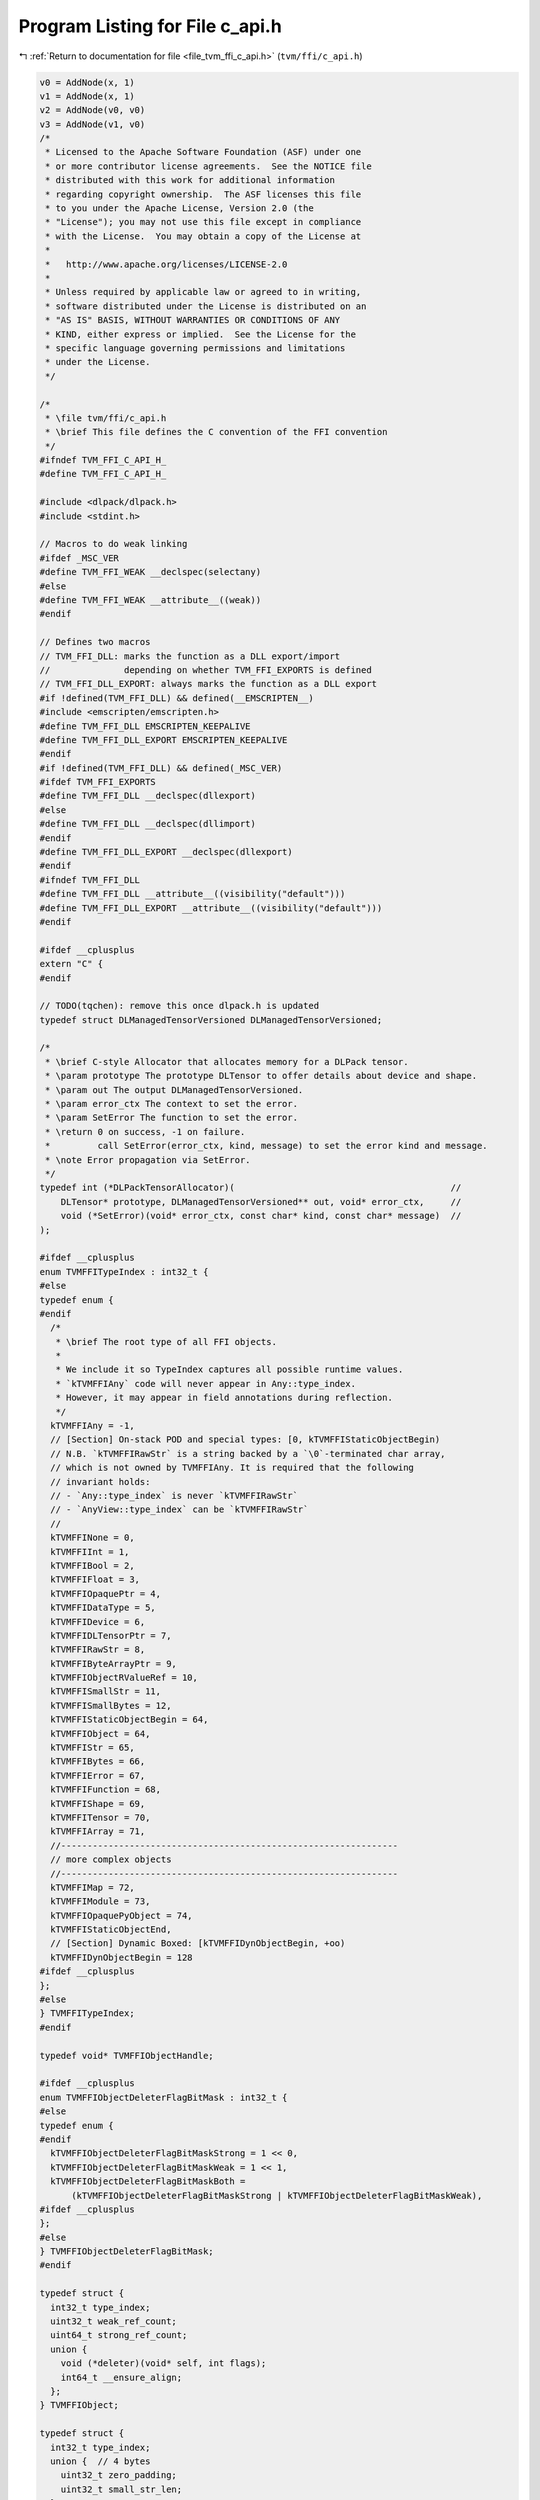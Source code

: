 
.. _program_listing_file_tvm_ffi_c_api.h:

Program Listing for File c_api.h
================================

|exhale_lsh| :ref:`Return to documentation for file <file_tvm_ffi_c_api.h>` (``tvm/ffi/c_api.h``)

.. |exhale_lsh| unicode:: U+021B0 .. UPWARDS ARROW WITH TIP LEFTWARDS

.. code-block:: cpp

   v0 = AddNode(x, 1)
   v1 = AddNode(x, 1)
   v2 = AddNode(v0, v0)
   v3 = AddNode(v1, v0)
   /*
    * Licensed to the Apache Software Foundation (ASF) under one
    * or more contributor license agreements.  See the NOTICE file
    * distributed with this work for additional information
    * regarding copyright ownership.  The ASF licenses this file
    * to you under the Apache License, Version 2.0 (the
    * "License"); you may not use this file except in compliance
    * with the License.  You may obtain a copy of the License at
    *
    *   http://www.apache.org/licenses/LICENSE-2.0
    *
    * Unless required by applicable law or agreed to in writing,
    * software distributed under the License is distributed on an
    * "AS IS" BASIS, WITHOUT WARRANTIES OR CONDITIONS OF ANY
    * KIND, either express or implied.  See the License for the
    * specific language governing permissions and limitations
    * under the License.
    */
   
   /*
    * \file tvm/ffi/c_api.h
    * \brief This file defines the C convention of the FFI convention
    */
   #ifndef TVM_FFI_C_API_H_
   #define TVM_FFI_C_API_H_
   
   #include <dlpack/dlpack.h>
   #include <stdint.h>
   
   // Macros to do weak linking
   #ifdef _MSC_VER
   #define TVM_FFI_WEAK __declspec(selectany)
   #else
   #define TVM_FFI_WEAK __attribute__((weak))
   #endif
   
   // Defines two macros
   // TVM_FFI_DLL: marks the function as a DLL export/import
   //              depending on whether TVM_FFI_EXPORTS is defined
   // TVM_FFI_DLL_EXPORT: always marks the function as a DLL export
   #if !defined(TVM_FFI_DLL) && defined(__EMSCRIPTEN__)
   #include <emscripten/emscripten.h>
   #define TVM_FFI_DLL EMSCRIPTEN_KEEPALIVE
   #define TVM_FFI_DLL_EXPORT EMSCRIPTEN_KEEPALIVE
   #endif
   #if !defined(TVM_FFI_DLL) && defined(_MSC_VER)
   #ifdef TVM_FFI_EXPORTS
   #define TVM_FFI_DLL __declspec(dllexport)
   #else
   #define TVM_FFI_DLL __declspec(dllimport)
   #endif
   #define TVM_FFI_DLL_EXPORT __declspec(dllexport)
   #endif
   #ifndef TVM_FFI_DLL
   #define TVM_FFI_DLL __attribute__((visibility("default")))
   #define TVM_FFI_DLL_EXPORT __attribute__((visibility("default")))
   #endif
   
   #ifdef __cplusplus
   extern "C" {
   #endif
   
   // TODO(tqchen): remove this once dlpack.h is updated
   typedef struct DLManagedTensorVersioned DLManagedTensorVersioned;
   
   /*
    * \brief C-style Allocator that allocates memory for a DLPack tensor.
    * \param prototype The prototype DLTensor to offer details about device and shape.
    * \param out The output DLManagedTensorVersioned.
    * \param error_ctx The context to set the error.
    * \param SetError The function to set the error.
    * \return 0 on success, -1 on failure.
    *         call SetError(error_ctx, kind, message) to set the error kind and message.
    * \note Error propagation via SetError.
    */
   typedef int (*DLPackTensorAllocator)(                                         //
       DLTensor* prototype, DLManagedTensorVersioned** out, void* error_ctx,     //
       void (*SetError)(void* error_ctx, const char* kind, const char* message)  //
   );
   
   #ifdef __cplusplus
   enum TVMFFITypeIndex : int32_t {
   #else
   typedef enum {
   #endif
     /*
      * \brief The root type of all FFI objects.
      *
      * We include it so TypeIndex captures all possible runtime values.
      * `kTVMFFIAny` code will never appear in Any::type_index.
      * However, it may appear in field annotations during reflection.
      */
     kTVMFFIAny = -1,
     // [Section] On-stack POD and special types: [0, kTVMFFIStaticObjectBegin)
     // N.B. `kTVMFFIRawStr` is a string backed by a `\0`-terminated char array,
     // which is not owned by TVMFFIAny. It is required that the following
     // invariant holds:
     // - `Any::type_index` is never `kTVMFFIRawStr`
     // - `AnyView::type_index` can be `kTVMFFIRawStr`
     //
     kTVMFFINone = 0,
     kTVMFFIInt = 1,
     kTVMFFIBool = 2,
     kTVMFFIFloat = 3,
     kTVMFFIOpaquePtr = 4,
     kTVMFFIDataType = 5,
     kTVMFFIDevice = 6,
     kTVMFFIDLTensorPtr = 7,
     kTVMFFIRawStr = 8,
     kTVMFFIByteArrayPtr = 9,
     kTVMFFIObjectRValueRef = 10,
     kTVMFFISmallStr = 11,
     kTVMFFISmallBytes = 12,
     kTVMFFIStaticObjectBegin = 64,
     kTVMFFIObject = 64,
     kTVMFFIStr = 65,
     kTVMFFIBytes = 66,
     kTVMFFIError = 67,
     kTVMFFIFunction = 68,
     kTVMFFIShape = 69,
     kTVMFFITensor = 70,
     kTVMFFIArray = 71,
     //----------------------------------------------------------------
     // more complex objects
     //----------------------------------------------------------------
     kTVMFFIMap = 72,
     kTVMFFIModule = 73,
     kTVMFFIOpaquePyObject = 74,
     kTVMFFIStaticObjectEnd,
     // [Section] Dynamic Boxed: [kTVMFFIDynObjectBegin, +oo)
     kTVMFFIDynObjectBegin = 128
   #ifdef __cplusplus
   };
   #else
   } TVMFFITypeIndex;
   #endif
   
   typedef void* TVMFFIObjectHandle;
   
   #ifdef __cplusplus
   enum TVMFFIObjectDeleterFlagBitMask : int32_t {
   #else
   typedef enum {
   #endif
     kTVMFFIObjectDeleterFlagBitMaskStrong = 1 << 0,
     kTVMFFIObjectDeleterFlagBitMaskWeak = 1 << 1,
     kTVMFFIObjectDeleterFlagBitMaskBoth =
         (kTVMFFIObjectDeleterFlagBitMaskStrong | kTVMFFIObjectDeleterFlagBitMaskWeak),
   #ifdef __cplusplus
   };
   #else
   } TVMFFIObjectDeleterFlagBitMask;
   #endif
   
   typedef struct {
     int32_t type_index;
     uint32_t weak_ref_count;
     uint64_t strong_ref_count;
     union {
       void (*deleter)(void* self, int flags);
       int64_t __ensure_align;
     };
   } TVMFFIObject;
   
   typedef struct {
     int32_t type_index;
     union {  // 4 bytes
       uint32_t zero_padding;
       uint32_t small_str_len;
     };
     union {                  // 8 bytes
       int64_t v_int64;       // integers
       double v_float64;      // floating-point numbers
       void* v_ptr;           // typeless pointers
       const char* v_c_str;   // raw C-string
       TVMFFIObject* v_obj;   // ref counted objects
       DLDataType v_dtype;    // data type
       DLDevice v_device;     // device
       char v_bytes[8];       // small string
       uint64_t v_uint64;     // uint64 repr mainly used for hashing
     };
   } TVMFFIAny;
   
   typedef struct {
     const char* data;
     size_t size;
   } TVMFFIByteArray;
   
   typedef struct {
     const int64_t* data;
     size_t size;
   } TVMFFIShapeCell;
   
   typedef struct {
     TVMFFIByteArray kind;
     TVMFFIByteArray message;
     TVMFFIByteArray traceback;
     void (*update_traceback)(TVMFFIObjectHandle self, const TVMFFIByteArray* traceback);
   } TVMFFIErrorCell;
   
   typedef int (*TVMFFISafeCallType)(void* handle, const TVMFFIAny* args, int32_t num_args,
                                     TVMFFIAny* result);
   
   typedef struct {
     TVMFFISafeCallType safe_call;
   } TVMFFIFunctionCell;
   
   typedef struct {
     void* handle;
   } TVMFFIOpaqueObjectCell;
   
   //------------------------------------------------------------
   // Section: Basic object API
   //------------------------------------------------------------
   TVM_FFI_DLL int TVMFFIObjectIncRef(TVMFFIObjectHandle obj);
   
   TVM_FFI_DLL int TVMFFIObjectDecRef(TVMFFIObjectHandle obj);
   
   TVM_FFI_DLL int TVMFFIObjectCreateOpaque(void* handle, int32_t type_index,
                                            void (*deleter)(void* handle), TVMFFIObjectHandle* out);
   
   TVM_FFI_DLL int TVMFFITypeKeyToIndex(const TVMFFIByteArray* type_key, int32_t* out_tindex);
   
   //-----------------------------------------------------------------------
   // Section: Basic function calling API for function implementation
   //-----------------------------------------------------------------------
   TVM_FFI_DLL int TVMFFIFunctionCreate(void* self, TVMFFISafeCallType safe_call,
                                        void (*deleter)(void* self), TVMFFIObjectHandle* out);
   
   TVM_FFI_DLL int TVMFFIFunctionGetGlobal(const TVMFFIByteArray* name, TVMFFIObjectHandle* out);
   
   TVM_FFI_DLL int TVMFFIAnyViewToOwnedAny(const TVMFFIAny* any_view, TVMFFIAny* out);
   
   TVM_FFI_DLL int TVMFFIFunctionCall(TVMFFIObjectHandle func, TVMFFIAny* args, int32_t num_args,
                                      TVMFFIAny* result);
   
   TVM_FFI_DLL void TVMFFIErrorMoveFromRaised(TVMFFIObjectHandle* result);
   
   TVM_FFI_DLL void TVMFFIErrorSetRaised(TVMFFIObjectHandle error);
   
   TVM_FFI_DLL void TVMFFIErrorSetRaisedFromCStr(const char* kind, const char* message);
   
   TVM_FFI_DLL TVMFFIObjectHandle TVMFFIErrorCreate(const TVMFFIByteArray* kind,
                                                    const TVMFFIByteArray* message,
                                                    const TVMFFIByteArray* traceback);
   
   //------------------------------------------------------------
   // Section: DLPack support APIs
   //------------------------------------------------------------
   TVM_FFI_DLL int TVMFFITensorFromDLPack(DLManagedTensor* from, int32_t require_alignment,
                                          int32_t require_contiguous, TVMFFIObjectHandle* out);
   
   TVM_FFI_DLL int TVMFFITensorToDLPack(TVMFFIObjectHandle from, DLManagedTensor** out);
   
   TVM_FFI_DLL int TVMFFITensorFromDLPackVersioned(DLManagedTensorVersioned* from,
                                                   int32_t require_alignment,
                                                   int32_t require_contiguous,
                                                   TVMFFIObjectHandle* out);
   
   TVM_FFI_DLL int TVMFFITensorToDLPackVersioned(TVMFFIObjectHandle from,
                                                 DLManagedTensorVersioned** out);
   //---------------------------------------------------------------
   // Section: string/bytes support APIs.
   // These APIs are used to simplify the string/bytes construction
   //---------------------------------------------------------------
   TVM_FFI_DLL int TVMFFIStringFromByteArray(const TVMFFIByteArray* input, TVMFFIAny* out);
   
   TVM_FFI_DLL int TVMFFIBytesFromByteArray(const TVMFFIByteArray* input, TVMFFIAny* out);
   
   //---------------------------------------------------------------
   // Section: dtype string support APIs.
   // These APIs are used to simplify the dtype printings during FFI
   //---------------------------------------------------------------
   
   TVM_FFI_DLL int TVMFFIDataTypeFromString(const TVMFFIByteArray* str, DLDataType* out);
   
   TVM_FFI_DLL int TVMFFIDataTypeToString(const DLDataType* dtype, TVMFFIAny* out);
   
   //------------------------------------------------------------
   // Section: Type reflection support APIs
   //
   // The reflec
   //------------------------------------------------------------
   typedef int (*TVMFFIFieldGetter)(void* field, TVMFFIAny* result);
   
   typedef int (*TVMFFIFieldSetter)(void* field, const TVMFFIAny* value);
   
   typedef int (*TVMFFIObjectCreator)(TVMFFIObjectHandle* result);
   
   #ifdef __cplusplus
   enum TVMFFIFieldFlagBitMask : int32_t {
   #else
   typedef enum {
   #endif
     kTVMFFIFieldFlagBitMaskWritable = 1 << 0,
     kTVMFFIFieldFlagBitMaskHasDefault = 1 << 1,
     kTVMFFIFieldFlagBitMaskIsStaticMethod = 1 << 2,
     kTVMFFIFieldFlagBitMaskSEqHashIgnore = 1 << 3,
     kTVMFFIFieldFlagBitMaskSEqHashDef = 1 << 4,
   #ifdef __cplusplus
   };
   #else
   } TVMFFIFieldFlagBitMask;
   #endif
   
   #ifdef __cplusplus
   enum TVMFFISEqHashKind : int32_t {
   #else
   typedef enum {
   #endif
     kTVMFFISEqHashKindUnsupported = 0,
     kTVMFFISEqHashKindTreeNode = 1,
     kTVMFFISEqHashKindFreeVar = 2,
     kTVMFFISEqHashKindDAGNode = 3,
     kTVMFFISEqHashKindConstTreeNode = 4,
     kTVMFFISEqHashKindUniqueInstance = 5,
   #ifdef __cplusplus
   };
   #else
   } TVMFFISEqHashKind;
   #endif
   
   typedef struct {
     TVMFFIByteArray name;
     TVMFFIByteArray doc;
     TVMFFIByteArray type_schema;
     int64_t flags;
     int64_t size;
     int64_t alignment;
     int64_t offset;
     TVMFFIFieldGetter getter;
     TVMFFIFieldSetter setter;
     TVMFFIAny default_value;
     int32_t field_static_type_index;
   } TVMFFIFieldInfo;
   
   typedef struct {
     TVMFFIByteArray name;
     TVMFFIByteArray doc;
     TVMFFIByteArray type_schema;
     int64_t flags;
     TVMFFIAny method;
   } TVMFFIMethodInfo;
   
   typedef struct {
     TVMFFIByteArray doc;
     TVMFFIObjectCreator creator;
     int32_t total_size;
     TVMFFISEqHashKind structural_eq_hash_kind;
   } TVMFFITypeMetadata;
   
   typedef struct {
     const TVMFFIAny* data;
     size_t size;
   } TVMFFITypeAttrColumn;
   
   #ifdef __cplusplus
   struct TVMFFITypeInfo {
   #else
   typedef struct TVMFFITypeInfo {
   #endif
     int32_t type_index;
     int32_t type_depth;
     TVMFFIByteArray type_key;
     const struct TVMFFITypeInfo** type_acenstors;
     // The following fields are used for reflection
     uint64_t type_key_hash;
     int32_t num_fields;
     int32_t num_methods;
     const TVMFFIFieldInfo* fields;
     const TVMFFIMethodInfo* methods;
     const TVMFFITypeMetadata* metadata;
   #ifdef __cplusplus
   };
   #else
   } TVMFFITypeInfo;
   #endif
   
   TVM_FFI_DLL int TVMFFIFunctionSetGlobal(const TVMFFIByteArray* name, TVMFFIObjectHandle f,
                                           int allow_override);
   
   TVM_FFI_DLL int TVMFFIFunctionSetGlobalFromMethodInfo(const TVMFFIMethodInfo* method_info,
                                                         int allow_override);
   
   TVM_FFI_DLL int TVMFFITypeRegisterField(int32_t type_index, const TVMFFIFieldInfo* info);
   
   TVM_FFI_DLL int TVMFFITypeRegisterMethod(int32_t type_index, const TVMFFIMethodInfo* info);
   
   TVM_FFI_DLL int TVMFFITypeRegisterMetadata(int32_t type_index, const TVMFFITypeMetadata* metadata);
   
   TVM_FFI_DLL int TVMFFITypeRegisterAttr(int32_t type_index, const TVMFFIByteArray* attr_name,
                                          const TVMFFIAny* attr_value);
   
   TVM_FFI_DLL const TVMFFITypeAttrColumn* TVMFFIGetTypeAttrColumn(const TVMFFIByteArray* attr_name);
   
   //------------------------------------------------------------
   // Section: Backend noexcept functions for internal use
   //
   // These functions are used internally and do not throw error
   // instead the error will be logged and abort the process
   // These are function are being called in startup or exit time
   // so exception handling do not apply
   //------------------------------------------------------------
   TVM_FFI_DLL const TVMFFIByteArray* TVMFFITraceback(const char* filename, int lineno,
                                                      const char* func, int cross_ffi_boundary);
   
   TVM_FFI_DLL int32_t TVMFFITypeGetOrAllocIndex(const TVMFFIByteArray* type_key,
                                                 int32_t static_type_index, int32_t type_depth,
                                                 int32_t num_child_slots,
                                                 int32_t child_slots_can_overflow,
                                                 int32_t parent_type_index);
   
   TVM_FFI_DLL const TVMFFITypeInfo* TVMFFIGetTypeInfo(int32_t type_index);
   
   #ifdef __cplusplus
   }  // TVM_FFI_EXTERN_C
   #endif
   
   //---------------------------------------------------------------
   // The following API defines static object attribute accessors
   // for language bindings.
   //
   // They are defined in C++ inline functions for cleaner code.
   // Note that they only have to do with address offset computation.
   // So they can always be reimplemented in bindings when c++ is
   // not available or when binding only wants to refer to the dll.
   //----------------------------------------------------------------
   #ifdef __cplusplus
   inline int32_t TVMFFIObjectGetTypeIndex(TVMFFIObjectHandle obj) {
     return static_cast<TVMFFIObject*>(obj)->type_index;
   }
   
   inline TVMFFIByteArray TVMFFISmallBytesGetContentByteArray(const TVMFFIAny* value) {
     return TVMFFIByteArray{value->v_bytes, static_cast<size_t>(value->small_str_len)};
   }
   
   inline TVMFFIByteArray* TVMFFIBytesGetByteArrayPtr(TVMFFIObjectHandle obj) {
     return reinterpret_cast<TVMFFIByteArray*>(reinterpret_cast<char*>(obj) + sizeof(TVMFFIObject));
   }
   
   inline TVMFFIErrorCell* TVMFFIErrorGetCellPtr(TVMFFIObjectHandle obj) {
     return reinterpret_cast<TVMFFIErrorCell*>(reinterpret_cast<char*>(obj) + sizeof(TVMFFIObject));
   }
   
   inline TVMFFIFunctionCell* TVMFFIFunctionGetCellPtr(TVMFFIObjectHandle obj) {
     return reinterpret_cast<TVMFFIFunctionCell*>(reinterpret_cast<char*>(obj) + sizeof(TVMFFIObject));
   }
   
   inline TVMFFIOpaqueObjectCell* TVMFFIOpaqueObjectGetCellPtr(TVMFFIObjectHandle obj) {
     return reinterpret_cast<TVMFFIOpaqueObjectCell*>(reinterpret_cast<char*>(obj) +
                                                      sizeof(TVMFFIObject));
   }
   
   inline TVMFFIShapeCell* TVMFFIShapeGetCellPtr(TVMFFIObjectHandle obj) {
     return reinterpret_cast<TVMFFIShapeCell*>(reinterpret_cast<char*>(obj) + sizeof(TVMFFIObject));
   }
   
   inline DLTensor* TVMFFITensorGetDLTensorPtr(TVMFFIObjectHandle obj) {
     return reinterpret_cast<DLTensor*>(reinterpret_cast<char*>(obj) + sizeof(TVMFFIObject));
   }
   
   inline DLDevice TVMFFIDLDeviceFromIntPair(int32_t device_type, int32_t device_id) {
     return DLDevice{static_cast<DLDeviceType>(device_type), device_id};
   }
   #endif  // __cplusplus
   #endif  // TVM_FFI_C_API_H_
